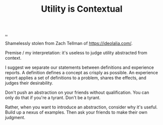 :PROPERTIES:
:ID: 31478ab4-b7bf-4c87-8dae-8adb66690571
:END:
#+TITLE: Utility is Contextual

[[file:..][..]]

Shamelessly stolen from Zach Tellman of https://ideolalia.com/.

Premise / my interpretation: it's useless to judge utility abstracted from context.

I suggest we separate our statements between definitions and experience reports.
A definition defines a concept as crisply as possible.
An experience report applies a set of definitions to a problem, shares the effects, and judges their desirability.

Don't push an abstraction on your friends without qualification.
You can only do that if you're a tyrant.
Don't be a tyrant.

Rather, when you want to introduce an abstraction, consider why it's useful.
Build up a nexus of examples.
Then ask your friends to make their own judgment.
